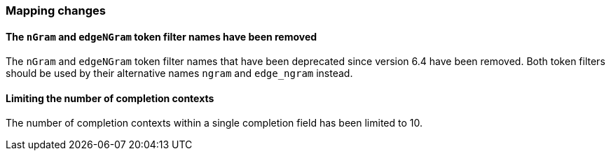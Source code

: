 [float]
[[breaking_80_mappings_changes]]
=== Mapping changes

[float]
==== The `nGram` and `edgeNGram` token filter names have been removed

The `nGram` and `edgeNGram` token filter names that have been deprecated since
version 6.4 have been removed. Both token filters should be used by their 
alternative names `ngram` and `edge_ngram` instead.

[float]
==== Limiting the number of completion contexts

The number of completion contexts within a single completion field
has been limited to 10.